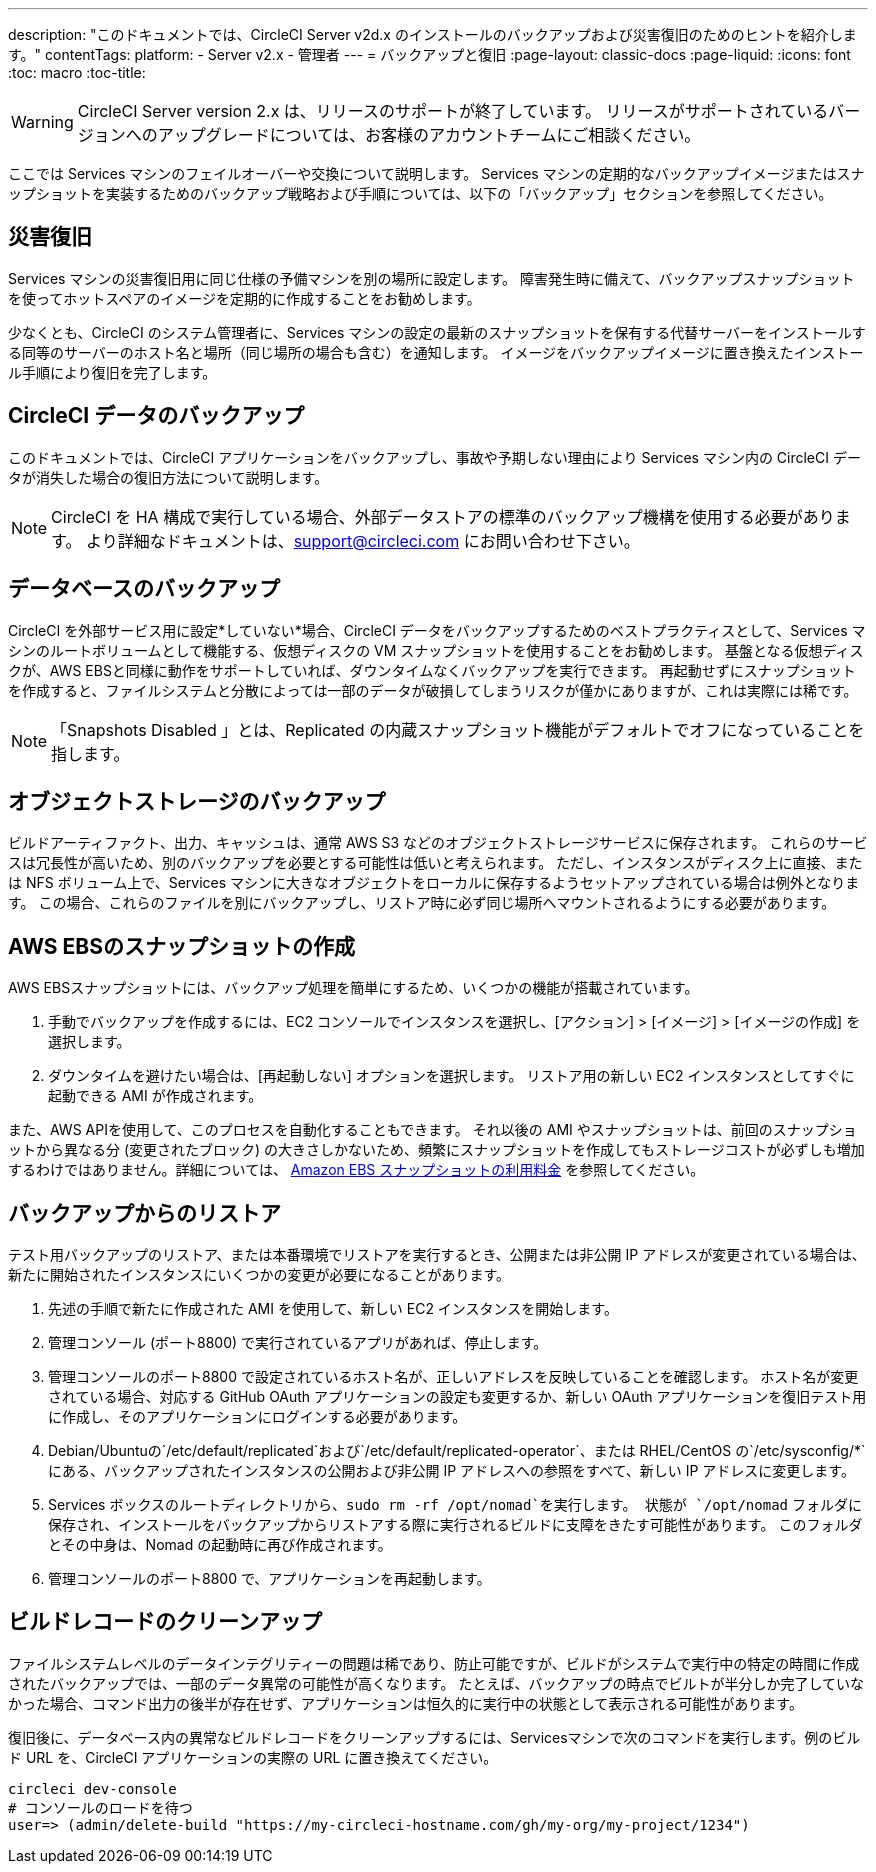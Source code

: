 ---
description: "このドキュメントでは、CircleCI Server v2d.x のインストールのバックアップおよび災害復旧のためのヒントを紹介します。"
contentTags:
  platform:
  - Server v2.x
  - 管理者
---
= バックアップと復旧
:page-layout: classic-docs
:page-liquid:
:icons: font
:toc: macro
:toc-title:

WARNING: CircleCI Server version 2.x は、リリースのサポートが終了しています。 リリースがサポートされているバージョンへのアップグレードについては、お客様のアカウントチームにご相談ください。

ここでは Services マシンのフェイルオーバーや交換について説明します。 Services マシンの定期的なバックアップイメージまたはスナップショットを実装するためのバックアップ戦略および手順については、以下の「バックアップ」セクションを参照してください。

toc::[]

== 災害復旧
Services マシンの災害復旧用に同じ仕様の予備マシンを別の場所に設定します。 障害発生時に備えて、バックアップスナップショットを使ってホットスペアのイメージを定期的に作成することをお勧めします。

少なくとも、CircleCI のシステム管理者に、Services マシンの設定の最新のスナップショットを保有する代替サーバーをインストールする同等のサーバーのホスト名と場所（同じ場所の場合も含む）を通知します。 イメージをバックアップイメージに置き換えたインストール手順により復旧を完了します。

== CircleCI データのバックアップ

このドキュメントでは、CircleCI アプリケーションをバックアップし、事故や予期しない理由により Services マシン内の CircleCI データが消失した場合の復旧方法について説明します。

NOTE: CircleCI を HA 構成で実行している場合、外部データストアの標準のバックアップ機構を使用する必要があります。 より詳細なドキュメントは、support@circleci.com にお問い合わせ下さい。

== データベースのバックアップ

CircleCI を外部サービス用に設定*していない*場合、CircleCI データをバックアップするためのベストプラクティスとして、Services マシンのルートボリュームとして機能する、仮想ディスクの VM スナップショットを使用することをお勧めします。 基盤となる仮想ディスクが、AWS EBSと同様に動作をサポートしていれば、ダウンタイムなくバックアップを実行できます。 再起動せずにスナップショットを作成すると、ファイルシステムと分散によっては一部のデータが破損してしまうリスクが僅かにありますが、これは実際には稀です。

NOTE: 「Snapshots Disabled 」とは、Replicated の内蔵スナップショット機能がデフォルトでオフになっていることを指します。

== オブジェクトストレージのバックアップ

ビルドアーティファクト、出力、キャッシュは、通常 AWS S3 などのオブジェクトストレージサービスに保存されます。 これらのサービスは冗長性が高いため、別のバックアップを必要とする可能性は低いと考えられます。 ただし、インスタンスがディスク上に直接、または NFS ボリューム上で、Services マシンに大きなオブジェクトをローカルに保存するようセットアップされている場合は例外となります。 この場合、これらのファイルを別にバックアップし、リストア時に必ず同じ場所へマウントされるようにする必要があります。

== AWS EBSのスナップショットの作成

AWS EBSスナップショットには、バックアップ処理を簡単にするため、いくつかの機能が搭載されています。

1. 手動でバックアップを作成するには、EC2 コンソールでインスタンスを選択し、[アクション] > [イメージ] > [イメージの作成] を選択します。

2. ダウンタイムを避けたい場合は、[再起動しない] オプションを選択します。
リストア用の新しい EC2 インスタンスとしてすぐに起動できる AMI が作成されます。

また、AWS APIを使用して、このプロセスを自動化することもできます。  それ以後の AMI やスナップショットは、前回のスナップショットから異なる分 (変更されたブロック) の大きさしかないため、頻繁にスナップショットを作成してもストレージコストが必ずしも増加するわけではありません。詳細については、 https://aws.amazon.com/premiumsupport/knowledge-center/ebs-snapshot-billing/[Amazon EBS スナップショットの利用料金] を参照してください。

== バックアップからのリストア

テスト用バックアップのリストア、または本番環境でリストアを実行するとき、公開または非公開 IP アドレスが変更されている場合は、新たに開始されたインスタンスにいくつかの変更が必要になることがあります。

1. 先述の手順で新たに作成された AMI を使用して、新しい EC2 インスタンスを開始します。
2. 管理コンソール (ポート8800) で実行されているアプリがあれば、停止します。
3. 管理コンソールのポート8800 で設定されているホスト名が、正しいアドレスを反映していることを確認します。 ホスト名が変更されている場合、対応する GitHub OAuth アプリケーションの設定も変更するか、新しい OAuth アプリケーションを復旧テスト用に作成し、そのアプリケーションにログインする必要があります。
4. Debian/Ubuntuの`/etc/default/replicated`および`/etc/default/replicated-operator`、または RHEL/CentOS の`/etc/sysconfig/*`にある、バックアップされたインスタンスの公開および非公開 IP アドレスへの参照をすべて、新しい IP アドレスに変更します。
5. Services ボックスのルートディレクトリから、`sudo rm -rf /opt/nomad`を実行します。 状態が `/opt/nomad` フォルダに保存され、インストールをバックアップからリストアする際に実行されるビルドに支障をきたす可能性があります。 このフォルダとその中身は、Nomad の起動時に再び作成されます。
6. 管理コンソールのポート8800 で、アプリケーションを再起動します。

== ビルドレコードのクリーンアップ

ファイルシステムレベルのデータインテグリティーの問題は稀であり、防止可能ですが、ビルドがシステムで実行中の特定の時間に作成されたバックアップでは、一部のデータ異常の可能性が高くなります。 たとえば、バックアップの時点でビルトが半分しか完了していなかった場合、コマンド出力の後半が存在せず、アプリケーションは恒久的に実行中の状態として表示される可能性があります。

復旧後に、データベース内の異常なビルドレコードをクリーンアップするには、Servicesマシンで次のコマンドを実行します。例のビルド URL を、CircleCI アプリケーションの実際の URL に置き換えてください。

```shell
circleci dev-console
# コンソールのロードを待つ
user=> (admin/delete-build "https://my-circleci-hostname.com/gh/my-org/my-project/1234")
```
